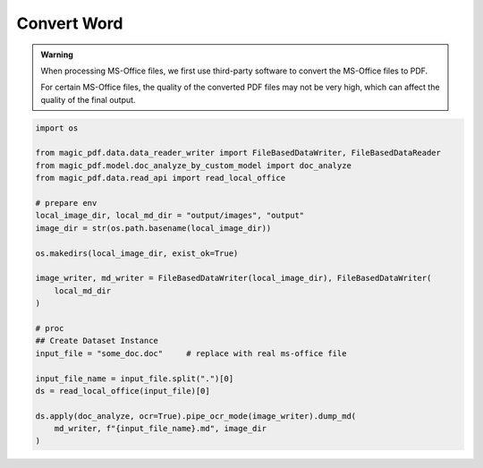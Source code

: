 

Convert Word 
=============

.. admonition:: Warning
    :class: tip

    When processing MS-Office files, we first use third-party software to convert the MS-Office files to PDF.
    
    For certain MS-Office files, the quality of the converted PDF files may not be very high, which can affect the quality of the final output.

.. code:: python 

    import os

    from magic_pdf.data.data_reader_writer import FileBasedDataWriter, FileBasedDataReader
    from magic_pdf.model.doc_analyze_by_custom_model import doc_analyze
    from magic_pdf.data.read_api import read_local_office

    # prepare env
    local_image_dir, local_md_dir = "output/images", "output"
    image_dir = str(os.path.basename(local_image_dir))

    os.makedirs(local_image_dir, exist_ok=True)

    image_writer, md_writer = FileBasedDataWriter(local_image_dir), FileBasedDataWriter(
        local_md_dir
    )

    # proc
    ## Create Dataset Instance
    input_file = "some_doc.doc"     # replace with real ms-office file
    
    input_file_name = input_file.split(".")[0]
    ds = read_local_office(input_file)[0]

    ds.apply(doc_analyze, ocr=True).pipe_ocr_mode(image_writer).dump_md(
        md_writer, f"{input_file_name}.md", image_dir
    )



